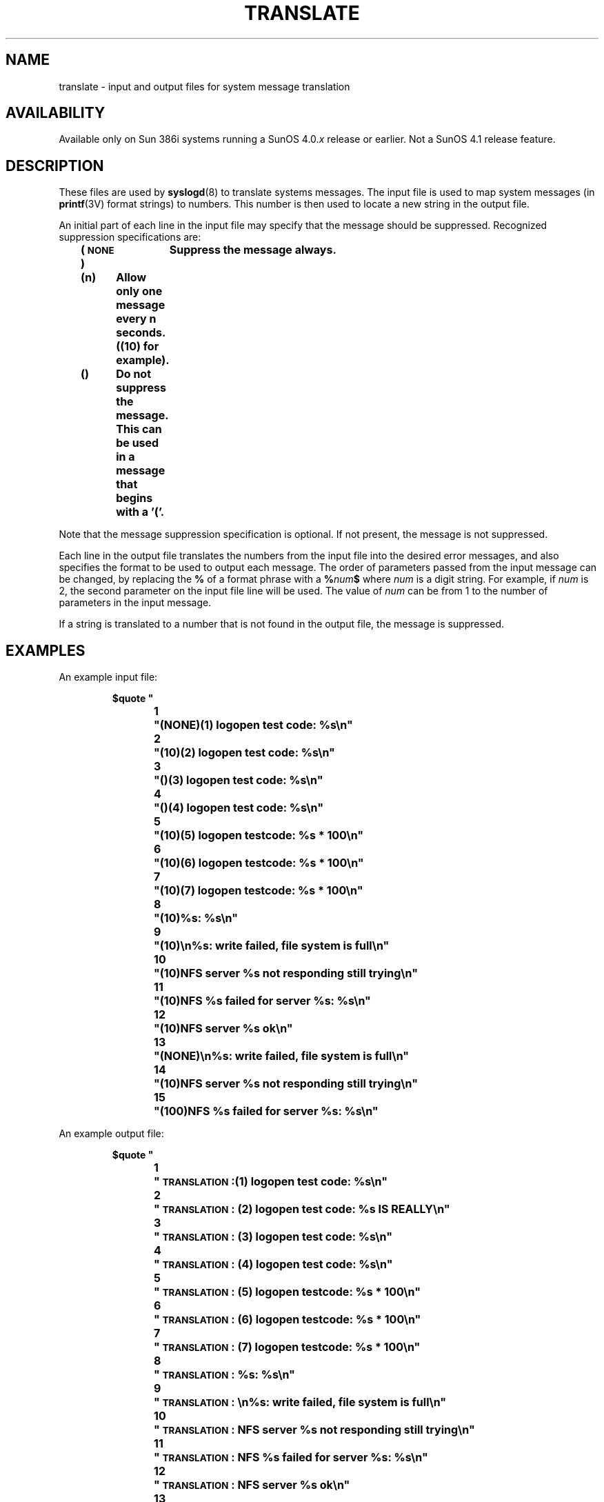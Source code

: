 .\" @(#)translate.5 1.1 92/07/30 SMI; 
.TH TRANSLATE 5 "19 February 1988"
.SH NAME
translate \- input and output files for system message translation
.SH AVAILABILITY
.LP
Available only on Sun 386i systems running a SunOS 4.0.\fIx\fR
release or earlier.  Not a SunOS 4.1 release feature.
.SH DESCRIPTION
.IX  "translate"  ""  "\fLtranslate\fP \(em input and output files for system message translation"
.LP
These files are used by 
.BR syslogd (8) 
to translate systems messages.
The input file is used to map system messages
(in
.BR printf (3V)
format strings) to numbers.
This number is then used 
to locate a new string in the output file.
.LP
An initial part of each line in the input file may specify
that the message should be suppressed.  Recognized suppression
specifications are:
.LP
.nf
.ft B
	(\s-1NONE\s0)	Suppress the message always.
	(n)	Allow only one message every n seconds. ((10) for
		example).
	()	Do not suppress the message.  This can be used in a
		message that begins with a '('.
.ft R
.fi
.LP
Note that the message suppression specification is optional.
If not present, the message is not suppressed.
.LP
Each line in the output file translates the numbers
from the input file into the desired error messages, and also 
specifies the format to be used to 
output each message.
The order of parameters passed from the input message can be changed, 
by replacing
the
.B %
of a format phrase with a
.BI % num $
where
.I num
is a digit string.  For example, if
.I num
is 2, the second parameter on the
input file line will be used. The value of
.I num
can be from 1 to the number of parameters in the input message.
.LP
If a string is translated to a number that is not found in the output
file, the message is suppressed.
.SH EXAMPLES
An example input file:
.IP
.ft B
.nf
$quote "
1	"(NONE)(1) logopen test code: %s\\n"
2	"(10)(2) logopen test code: %s\\n"
3	"()(3) logopen test code: %s\\n"
4	"()(4) logopen test code: %s\\n"
5	"(10)(5) logopen testcode: %s * 100\\n"
6	"(10)(6) logopen testcode: %s * 100\\n"
7	"(10)(7) logopen testcode: %s * 100\\n"
8	"(10)%s: %s\\n"
9	"(10)\\n%s: write failed, file system is full\\n"
10	"(10)NFS server %s not responding still trying\\n"
11	"(10)NFS %s failed for server %s: %s\\n"
12	"(10)NFS server %s ok\\n"
13	"(NONE)\\n%s: write failed, file system is full\\n"
14	"(10)NFS server %s not responding still trying\\n"
15	"(100)NFS %s failed for server %s: %s\\n"
.fi
.ft
.br
.ne 10
.LP
An example output file:
.IP
.ft B
.nf
$quote "
1	"\s-1TRANSLATION\s0:(1) logopen test code: %s\\n"
2	"\s-1TRANSLATION\s0: (2) logopen test code: %s IS REALLY\\n"
3	"\s-1TRANSLATION\s0: (3) logopen test code: %s\\n"
4	"\s-1TRANSLATION\s0: (4) logopen test code: %s\\n"
5	"\s-1TRANSLATION\s0: (5) logopen testcode: %s * 100\\n"
6	"\s-1TRANSLATION\s0: (6) logopen testcode: %s * 100\\n"
7	"\s-1TRANSLATION\s0: (7) logopen testcode: %s * 100\\n"
8	"\s-1TRANSLATION\s0: %s: %s\\n"
9	"\s-1TRANSLATION\s0: \\n%s: write failed, file system is full\\n"
10	"\s-1TRANSLATION\s0: NFS server %s not responding still trying\\n"
11	"\s-1TRANSLATION\s0: NFS %s failed for server %s: %s\\n"
12	"\s-1TRANSLATION\s0: NFS server %s ok\\n"
13	"Out of disk on file system %s\\n"
14	"Network file server %s not ok. Check your cable\\n"
15	"Network file server %2$s down (%1$s, %3$s)\\n"
.fi
.ft
.SH SEE ALSO
.BR syslogd (8)
